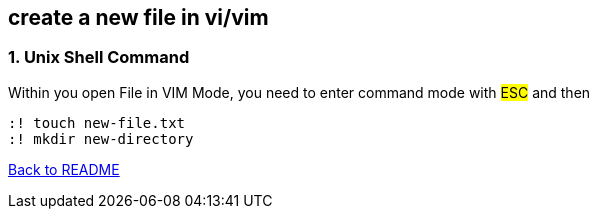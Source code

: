 == create a new file in vi/vim

=== 1. Unix Shell Command
Within you open File in VIM Mode, you need to enter command mode with #ESC# and then

[source,shell]
----
:! touch new-file.txt
:! mkdir new-directory
----

link:../README.adoc[Back to README]
